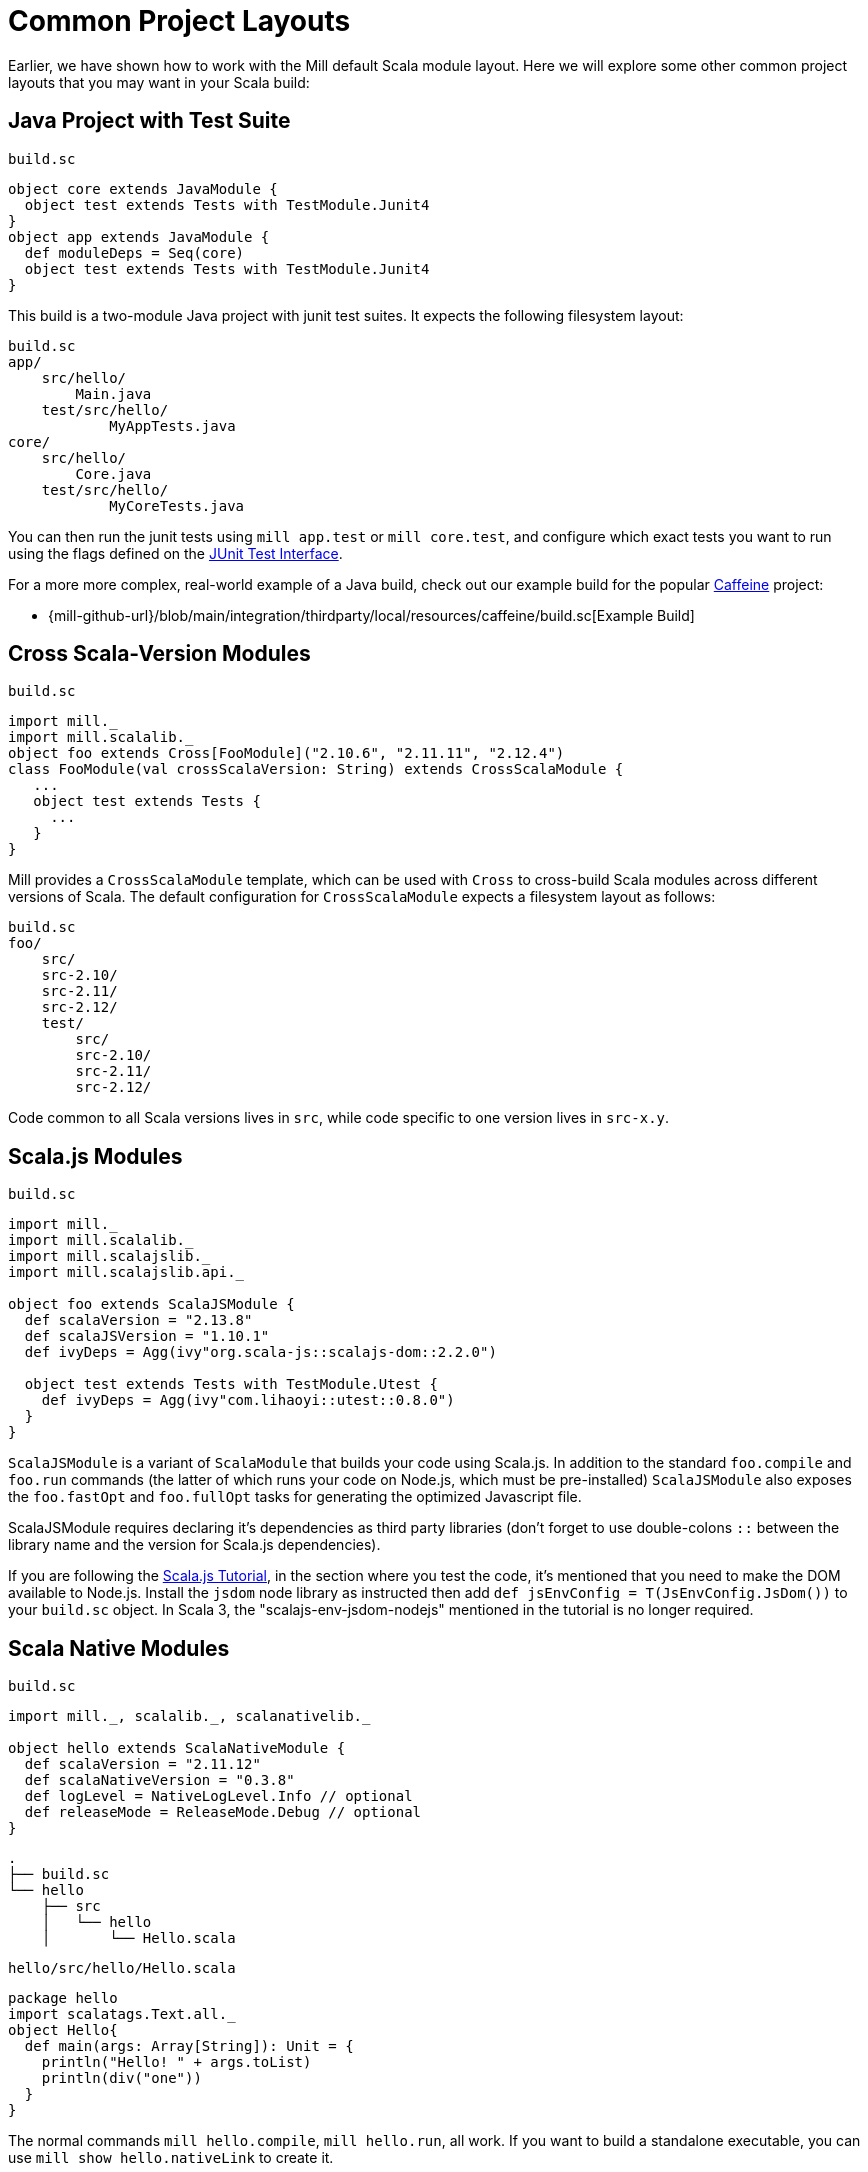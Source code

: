 = Common Project Layouts

Earlier, we have shown how to work with the Mill default Scala module layout.
Here we will explore some other common project layouts that you may want in your
Scala build:

== Java Project with Test Suite

.`build.sc`
[source,scala]
----
object core extends JavaModule {
  object test extends Tests with TestModule.Junit4
}
object app extends JavaModule {
  def moduleDeps = Seq(core)
  object test extends Tests with TestModule.Junit4
}
----

This build is a two-module Java project with junit test suites. It expects the
following filesystem layout:

[source,text]
----
build.sc
app/
    src/hello/
        Main.java
    test/src/hello/
            MyAppTests.java
core/
    src/hello/
        Core.java
    test/src/hello/
            MyCoreTests.java
----

You can then run the junit tests using `mill app.test` or `mill core.test`, and
configure which exact tests you want to run using the flags defined on the
https://github.com/sbt/junit-interface#junit-interface[JUnit Test Interface].

For a more more complex, real-world example of a Java build, check out our example build for the popular https://github.com/ben-manes/caffeine[Caffeine]
project:

* {mill-github-url}/blob/main/integration/thirdparty/local/resources/caffeine/build.sc[Example Build]

== Cross Scala-Version Modules

.`build.sc`
[source,scala]
----
import mill._
import mill.scalalib._
object foo extends Cross[FooModule]("2.10.6", "2.11.11", "2.12.4")
class FooModule(val crossScalaVersion: String) extends CrossScalaModule {
   ...
   object test extends Tests {
     ...
   }
}
----

Mill provides a `CrossScalaModule` template, which can be used with `Cross` to
cross-build Scala modules across different versions of Scala. The default
configuration for `CrossScalaModule` expects a filesystem layout as follows:

[source,text]
----
build.sc
foo/
    src/
    src-2.10/
    src-2.11/
    src-2.12/
    test/
        src/
        src-2.10/
        src-2.11/
        src-2.12/
----

Code common to all Scala versions lives in `src`, while code specific to one
version lives in `src-x.y`.

== Scala.js Modules

.`build.sc`
[source,scala]
----
import mill._
import mill.scalalib._
import mill.scalajslib._
import mill.scalajslib.api._

object foo extends ScalaJSModule {
  def scalaVersion = "2.13.8"
  def scalaJSVersion = "1.10.1"
  def ivyDeps = Agg(ivy"org.scala-js::scalajs-dom::2.2.0")

  object test extends Tests with TestModule.Utest {
    def ivyDeps = Agg(ivy"com.lihaoyi::utest::0.8.0")
  }
}
----

`ScalaJSModule` is a variant of `ScalaModule` that builds your code using
Scala.js. In addition to the standard `foo.compile` and `foo.run` commands (the
latter of which runs your code on Node.js, which must be pre-installed)
`ScalaJSModule` also exposes the `foo.fastOpt` and `foo.fullOpt` tasks for
generating the optimized Javascript file.

ScalaJSModule requires declaring it's dependencies as third party
libraries (don't forget to use double-colons `::` between the library name and the version for Scala.js dependencies).

If you are following the https://www.scala-js.org/doc/tutorial/basic/[Scala.js Tutorial], in the section where you test the code, it's mentioned that you need to make the DOM available to Node.js. Install the `jsdom` node library as instructed then add `def jsEnvConfig = T(JsEnvConfig.JsDom())` to your `build.sc` object. In Scala 3, the "scalajs-env-jsdom-nodejs" mentioned in the tutorial is no longer required.

== Scala Native Modules

.`build.sc`
[source,scala]
----
import mill._, scalalib._, scalanativelib._

object hello extends ScalaNativeModule {
  def scalaVersion = "2.11.12"
  def scalaNativeVersion = "0.3.8"
  def logLevel = NativeLogLevel.Info // optional
  def releaseMode = ReleaseMode.Debug // optional
}
----

[source,text]
----
.
├── build.sc
└── hello
    ├── src
    │   └── hello
    │       └── Hello.scala
----

.`hello/src/hello/Hello.scala`
[source,scala]
----
package hello
import scalatags.Text.all._
object Hello{
  def main(args: Array[String]): Unit = {
    println("Hello! " + args.toList)
    println(div("one"))
  }
}
----

The normal commands `mill hello.compile`, `mill hello.run`, all work. If you
want to build a standalone executable, you can use `mill show hello.nativeLink`
to create it.

`ScalaNativeModule` builds scala sources to executable binaries using
http://www.scala-native.org[Scala Native]. You will need to have the
http://www.scala-native.org/en/latest/user/setup.html[relevant parts] of the
LLVM toolchain installed on your system. Optimized binaries can be built by
setting `releaseMode` (see above) and more verbose logging can be enabled using
`logLevel`. Currently two test frameworks are supported
https://github.com/lihaoyi/utest[utest] and
http://www.scalatest.org/[scalatest]. Support for
https://www.scalacheck.org/[scalacheck] should be possible when the relevant
artifacts have been published for scala native.

Here's a slightly larger example, demonstrating how to use third party
dependencies (note the two sets of double-colons `::` necessary) and a test
suite:

.`build.sc`
[source,scala]
----
import mill._, scalalib._, scalanativelib._

object hello extends ScalaNativeModule {
  def scalaNativeVersion = "0.3.8"
  def scalaVersion = "2.11.12"
  def ivyDeps = Agg(ivy"com.lihaoyi::scalatags::0.6.7")
  object test extends Tests with TestModule.Utest {
    def ivyDeps = Agg(ivy"com.lihaoyi::utest::0.6.3")
  }
}
----

[source,text]
----
.
├── build.sc
└── hello
    ├── src
    │   └── hello
    │       └── Hello.scala
    └── test
        └── src
            └── HelloTests.scala
----

.`hello/test/src/HelloTests.scala`
[source,scala]
----
package hello
import utest._
import scalatags.Text.all._
object HelloTests extends TestSuite{
  val tests = Tests{
    'pass - {
      assert(div("1").toString == "<div>1</div>")
    }
    'fail - {
      assert(123 == 1243)
    }
  }
}
----

The same `mill hello.compile` or `mill hello.run` still work, as does ``mill
hello.test` to run the test suite defined here.

== SBT-Compatible Modules

.`build.sc`
[source,scala]
----
import mill._
import mill.scalalib._

object foo extends SbtModule {
  def scalaVersion = "2.12.4"
}
----

These are basically the same as normal ``ScalaModule``s, but configured to follow
the SBT project layout:

[source,text]
----
build.sc
foo/
    src/
        main/
            scala/
        test/
            scala/
----

Useful if you want to migrate an existing project built with SBT without having
to re-organize all your files

== SBT-Compatible Cross Scala-Version Modules

.`build.sc`
[source,scala]
----
import mill._
import mill.scalalib._
object foo extends Cross[FooModule]("2.10.6", "2.11.11", "2.12.4")
class FooModule(val crossScalaVersion: String) extends CrossSbtModule {
   ...
   object test extends Tests {
     ...
   }
}
----

A `CrossSbtModule` is a version of `CrossScalaModule` configured with the SBT
project layout:

[source,text]
----
build.sc
foo/
    src/
        main/
            scala/
            scala-2.10/
            scala-2.11/
            scala-2.12/
        test/
            scala/
            scala-2.10/
            scala-2.11/
            scala-2.12/
----

== Publishing

.`build.sc`
[source,scala,subs="verbatim,attributes"]
----
import mill._
import mill.scalalib._
import mill.scalalib.publish._
object foo extends ScalaModule with PublishModule {
  def scalaVersion = "2.12.4"
  def publishVersion = "0.0.1"
  def pomSettings = PomSettings(
    description = "My first library",
    organization = "com.lihaoyi",
    url = "{mill-github-url}",
    licenses = Seq(License.MIT),
    versionControl = VersionControl.github("lihaoyi", "mill"),
    developers = Seq(
      Developer("lihaoyi", "Li Haoyi", "https://github.com/lihaoyi")
    )
  )
}
----

You can make a module publishable by extending `PublishModule`.

`PublishModule` then needs you to define a `publishVersion` and `pomSettings`.
The `artifactName` defaults to the name of your module (in this case `foo`) but can be overridden.
The `organization` is defined in `pomSettings`.

You may also check and update the values of `sonatypeUri` and `sonatypeSnapshotUri`, which may not be correct if you have a newer Sonatype account (when created after Feb. 2021).

=== Staging Releases

Once you've mixed in `PublishModule`, you can publish your libraries to maven
central via:

[source,bash]
----
mill mill.scalalib.PublishModule/publishAll \
        foo.publishArtifacts \
        lihaoyi:$SONATYPE_PASSWORD \
        --gpgArgs --passphrase=$GPG_PASSWORD,--batch,--yes,-a,-b
----

This uploads them to `oss.sonatype.org` where you can log-in and stage/release
them manually. You can also pass in the `--release true` flag to perform the
staging/release automatically:

[source,bash]
----
mill mill.scalalib.PublishModule/publishAll \
        foo.publishArtifacts \
        lihaoyi:$SONATYPE_PASSWORD \
        --gpgArgs --passphrase=$GPG_PASSWORD,--batch,--yes,-a,-b \ 
        --release true
----

If you want to publish/release multiple modules, you can use the `_` or `__`
wildcard syntax:

[source,bash]
----
mill mill.scalalib.PublishModule/publishAll \
        __.publishArtifacts \
        lihaoyi:$SONATYPE_PASSWORD \
        --gpgArgs --passphrase=$GPG_PASSWORD,--batch,--yes,-a,-b \ 
        --release true
----

To publish to repository other than `oss.sonaytype.org` such as internal hosted
nexus at `example.company.com`, you can pass in the `--sonatypeUri` and
`--sonatypeSnapshotUri` parameters to uploads to different site:

[source,bash]
----
mill mill.scalalib.PublishModule/publishAll \
        foo.publishArtifacts \
        lihaoyi:$SONATYPE_PASSWORD \
        --sonatypeUri http://example.company.com/release \
        --sonatypeSnaphostUri http://example.company.com/snapshot
----

[NOTE]
--
Since Feb. 2021 any new Sonatype accounts have been created on
`s01.oss.sonatype.org`, so you'll want to ensure you set the relevant URIs to match.

* `https://s01.oss.sonatype.org/service/local` - for the `--sonatypeUri`
* `https://s01.oss.sonatype.org/content/repositories/snapshots` - for `sonatypeSnapshotUri`
--

=== Non-Staging Releases (classic Maven uploads)

If the site does not support staging releases as `oss.sonatype.org` and `s01.oss.sonatype.org` do (for
example, a self-hosted OSS nexus site), you can pass in the
`--stagingRelease false` option to simply upload release artifacts to corresponding
maven path under `sonatypeUri` instead of staging path.

[source,bash]
----
mill mill.scalalib.PublishModule/publishAll \
        foo.publishArtifacts \
        lihaoyi:$SONATYPE_PASSWORD \
        --sonatypeUri http://example.company.com/release \
        --stagingRelease false
----

== Example Builds

Mill comes bundled with example builds for existing open-source projects, as
integration tests and examples:

=== Acyclic

* {mill-github-url}/blob/main/integration/thirdparty/local/resources/acyclic/build.sc#L1[Mill Build]

A small single-module cross-build, with few sources, minimal dependencies, and
wired up for publishing to Maven Central.

=== Jawn

* {mill-github-url}/blob/main/integration/thirdparty/local/resources/jawn/build.sc#L1[Mill Build]

A collection of relatively small modules, all cross-built across the same few
versions of Scala.

=== Upickle

* {mill-github-url}/blob/main/integration/thirdparty/local/resources/upickle/build.sc#L1[Mill Build]

A single cross-platform Scala.js/Scala-JVM module cross-built against multiple
versions of Scala, including the setup necessary for publishing to Maven Central.

=== Ammonite

* {mill-github-url}/blob/main/integration/thirdparty/local/resources/ammonite/build.sc#L1[Mill Build]

A relatively complex build with numerous submodules, some cross-built across
Scala major versions while others are cross-built against Scala minor versions.

Also demonstrates how to pass one module's compiled artifacts to the
`run`/`test` commands of another, via their `forkEnv`.
